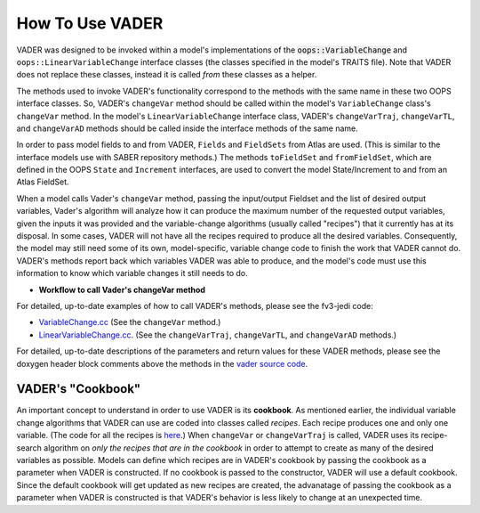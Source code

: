 .. _top-vader-howto:

How To Use VADER
================

VADER was designed to be invoked within a model's implementations of the :code:`oops::VariableChange` and ``oops::LinearVariableChange`` interface classes (the classes specified in the model's TRAITS file). Note that VADER does not replace these classes, instead it is called *from* these classes as a helper.

The methods used to invoke VADER's functionality correspond to the methods with the same name in these two OOPS interface classes. So, VADER's ``changeVar`` method should be called within the model's ``VariableChange`` class's ``changeVar`` method. In the model's ``LinearVariableChange`` interface class, VADER's ``changeVarTraj``, ``changeVarTL``, and ``changeVarAD`` methods should be called inside the interface methods of the same name.

In order to pass model fields to and from VADER, ``Fields`` and ``FieldSets`` from Atlas are used. (This is similar to the interface models use with SABER repository methods.) The methods ``toFieldSet`` and ``fromFieldSet``, which are defined in the OOPS ``State`` and ``Increment`` interfaces, are used to convert the model State/Increment to and from an Atlas FieldSet.

When a model calls Vader's ``changeVar`` method, passing the input/output Fieldset and the list of desired output variables, Vader's algorithm will analyze how it can produce the maximum number of the requested output variables, given the inputs it was provided and the variable-change algorithms (usually called "recipes") that it currently has at its disposal. In some cases, VADER will not have all the recipes required to produce all the desired variables. Consequently, the model may still need some of its own, model-specific, variable change code to finish the work that VADER cannot do. VADER's methods report back which variables VADER was able to produce, and the model's code must use this information to know which variable changes it still needs to do.

* **Workflow to call Vader's changeVar method**

.. image:: VaderDiagram.jpg
   :align: center

For detailed, up-to-date examples of how to call VADER's methods, please see the fv3-jedi code:

- `VariableChange.cc <https://github.com/JCSDA/fv3-jedi/blob/develop/src/fv3jedi/VariableChange/VariableChange.cc>`_ (See the ``changeVar`` method.)
- `LinearVariableChange.cc <https://github.com/JCSDA/fv3-jedi/blob/develop/src/fv3jedi/LinearVariableChange/LinearVariableChange.cc>`_. (See the ``changeVarTraj``, ``changeVarTL``, and ``changeVarAD`` methods.)

For detailed, up-to-date descriptions of the parameters and return values for these VADER methods, please see the doxygen header block comments above the methods in the `vader source code <https://github.com/JCSDA/vader/blob/develop/src/vader/vader.cc>`_.

.. _vader_cookbook:

VADER's "Cookbook"
^^^^^^^^^^^^^^^^^^

An important concept to understand in order to use VADER is its **cookbook**. As mentioned earlier, the individual variable change algorithms that VADER can use are coded into classes called *recipes*. Each recipe produces one and only one variable. (The code for all the recipes is `here <https://github.com/JCSDA/vader/tree/develop/src/vader/recipes>`_.) When ``changeVar`` or ``changeVarTraj`` is called, VADER uses its recipe-search algorithm on *only the recipes that are in the cookbook* in order to attempt to create as many of the desired variables as possible. Models can define which recipes are in VADER's cookbook by passing the cookbook as a parameter when VADER is constructed. If no cookbook is passed to the constructor, VADER will use a default cookbook. Since the default cookbook will get updated as new recipes are created, the advanatage of passing the cookbook as a parameter when VADER is constructed is that VADER's behavior is less likely to change at an unexpected time.
